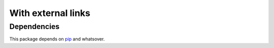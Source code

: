With external links
===================

Dependencies
------------

This package depends on `pip`_ and whatsover.

.. _pip: https://github.com/pypa/pip
